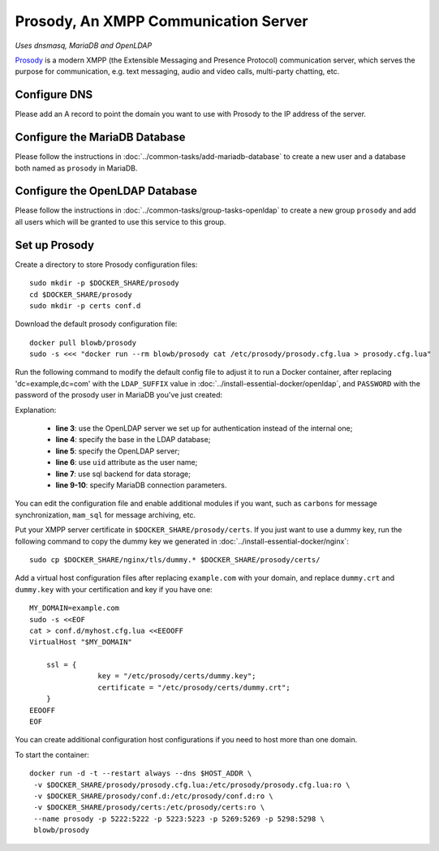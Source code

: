 ..  Copyright (c) 2015 Hong Xu <hong@topbug.net>

..  This file is part of Blowb.

    Blowb is a free document: you can redistribute it and/or modify it under the terms of the GNU General Public License
    as published by the Free Software Foundation, either version 2 of the License, or (at your option) any later
    version.

    Blowb is distributed in the hope that it will be useful, but WITHOUT ANY WARRANTY; without even the implied warranty
    of MERCHANTABILITY or FITNESS FOR A PARTICULAR PURPOSE.  See the GNU General Public License for more details.

    You should have received a copy of the GNU General Public License along with Blowb.  If not, see
    <http://www.gnu.org/licenses/>.

Prosody, An XMPP Communication Server
=====================================

*Uses dnsmasq, MariaDB and OpenLDAP*

`Prosody`_ is a modern XMPP (the Extensible Messaging and Presence Protocol) communication server, which serves the
purpose for communication, e.g. text messaging, audio and video calls, multi-party chatting, etc.

Configure DNS
-------------

Please add an A record to point the domain you want to use with Prosody to the IP address of the server.

Configure the MariaDB Database
------------------------------

Please follow the instructions in :doc:`../common-tasks/add-mariadb-database` to create a new user and a database both
named as ``prosody`` in MariaDB.

Configure the OpenLDAP Database
-------------------------------

Please follow the instructions in :doc:`../common-tasks/group-tasks-openldap` to create a new group ``prosody`` and add
all users which will be granted to use this service to this group.

Set up Prosody
--------------

Create a directory to store Prosody configuration files:
::

   sudo mkdir -p $DOCKER_SHARE/prosody
   cd $DOCKER_SHARE/prosody
   sudo mkdir -p certs conf.d

Download the default prosody configuration file:
::

   docker pull blowb/prosody
   sudo -s <<< "docker run --rm blowb/prosody cat /etc/prosody/prosody.cfg.lua > prosody.cfg.lua"

Run the following command to modify the default config file to adjust it to run a Docker container, after replacing
'dc=example,dc=com' with the ``LDAP_SUFFIX`` value in :doc:`../install-essential-docker/openldap`, and ``PASSWORD`` with
the password of the prosody user in MariaDB you've just created:

.. code-block:: bash
   :linenos:

   LDAP_SUFFIX='dc=example,dc=com'
   sudo sed -ri \
    -e 's/(authentication = )\"internal_plain\"/\1\"ldap\"/' \
    -e "1s/^/ldap_base = \"ou=people,$LDAP_SUFFIX\"\n/" \
    -e '1s/^/ldap_server = \"ldap\"\n/' \
    -e "1s/^/ldap_filter = \"(\&(uid=\$user) (memberOf=cn=prosody,ou=groups,$LDAP_SUFFIX))\"\n/" \
    -e 's/\-\-(storage = \"sql\")/\1/' \
    prosody.cfg.lua
   sudo sed -i '/^storage = "sql"/a\
    sql = { driver = "MySQL", database = "prosody", username = "prosody", password = "PASSWORD", host = "db" }' \
    prosody.cfg.lua


Explanation:

  - **line 3**: use the OpenLDAP server we set up for authentication instead of the internal one;
  - **line 4**: specify the base in the LDAP database;
  - **line 5**: specify the OpenLDAP server;
  - **line 6**: use ``uid`` attribute as the user name;
  - **line 7**: use sql backend for data storage;
  - **line 9-10**: specify MariaDB connection parameters.

You can edit the configuration file and enable additional modules if you want, such as ``carbons`` for message
synchronization, ``mam_sql`` for message archiving, etc.

Put your XMPP server certificate in ``$DOCKER_SHARE/prosody/certs``. If you just want to use a dummy key, run the
following command to copy the dummy key we generated in :doc:`../install-essential-docker/nginx`:
::

   sudo cp $DOCKER_SHARE/nginx/tls/dummy.* $DOCKER_SHARE/prosody/certs/

Add a virtual host configuration files after replacing ``example.com`` with your domain, and replace ``dummy.crt`` and
``dummy.key`` with your certification and key if you have one:
::

   MY_DOMAIN=example.com
   sudo -s <<EOF
   cat > conf.d/myhost.cfg.lua <<EEOOFF
   VirtualHost "$MY_DOMAIN"

       ssl = {
                   key = "/etc/prosody/certs/dummy.key";
                   certificate = "/etc/prosody/certs/dummy.crt";
       }
   EEOOFF
   EOF

You can create additional configuration host configurations if you need to host more than one domain.

To start the container:
::

   docker run -d -t --restart always --dns $HOST_ADDR \
    -v $DOCKER_SHARE/prosody/prosody.cfg.lua:/etc/prosody/prosody.cfg.lua:ro \
    -v $DOCKER_SHARE/prosody/conf.d:/etc/prosody/conf.d:ro \
    -v $DOCKER_SHARE/prosody/certs:/etc/prosody/certs:ro \
    --name prosody -p 5222:5222 -p 5223:5223 -p 5269:5269 -p 5298:5298 \
    blowb/prosody

.. _`Prosody`: http://prosody.im
